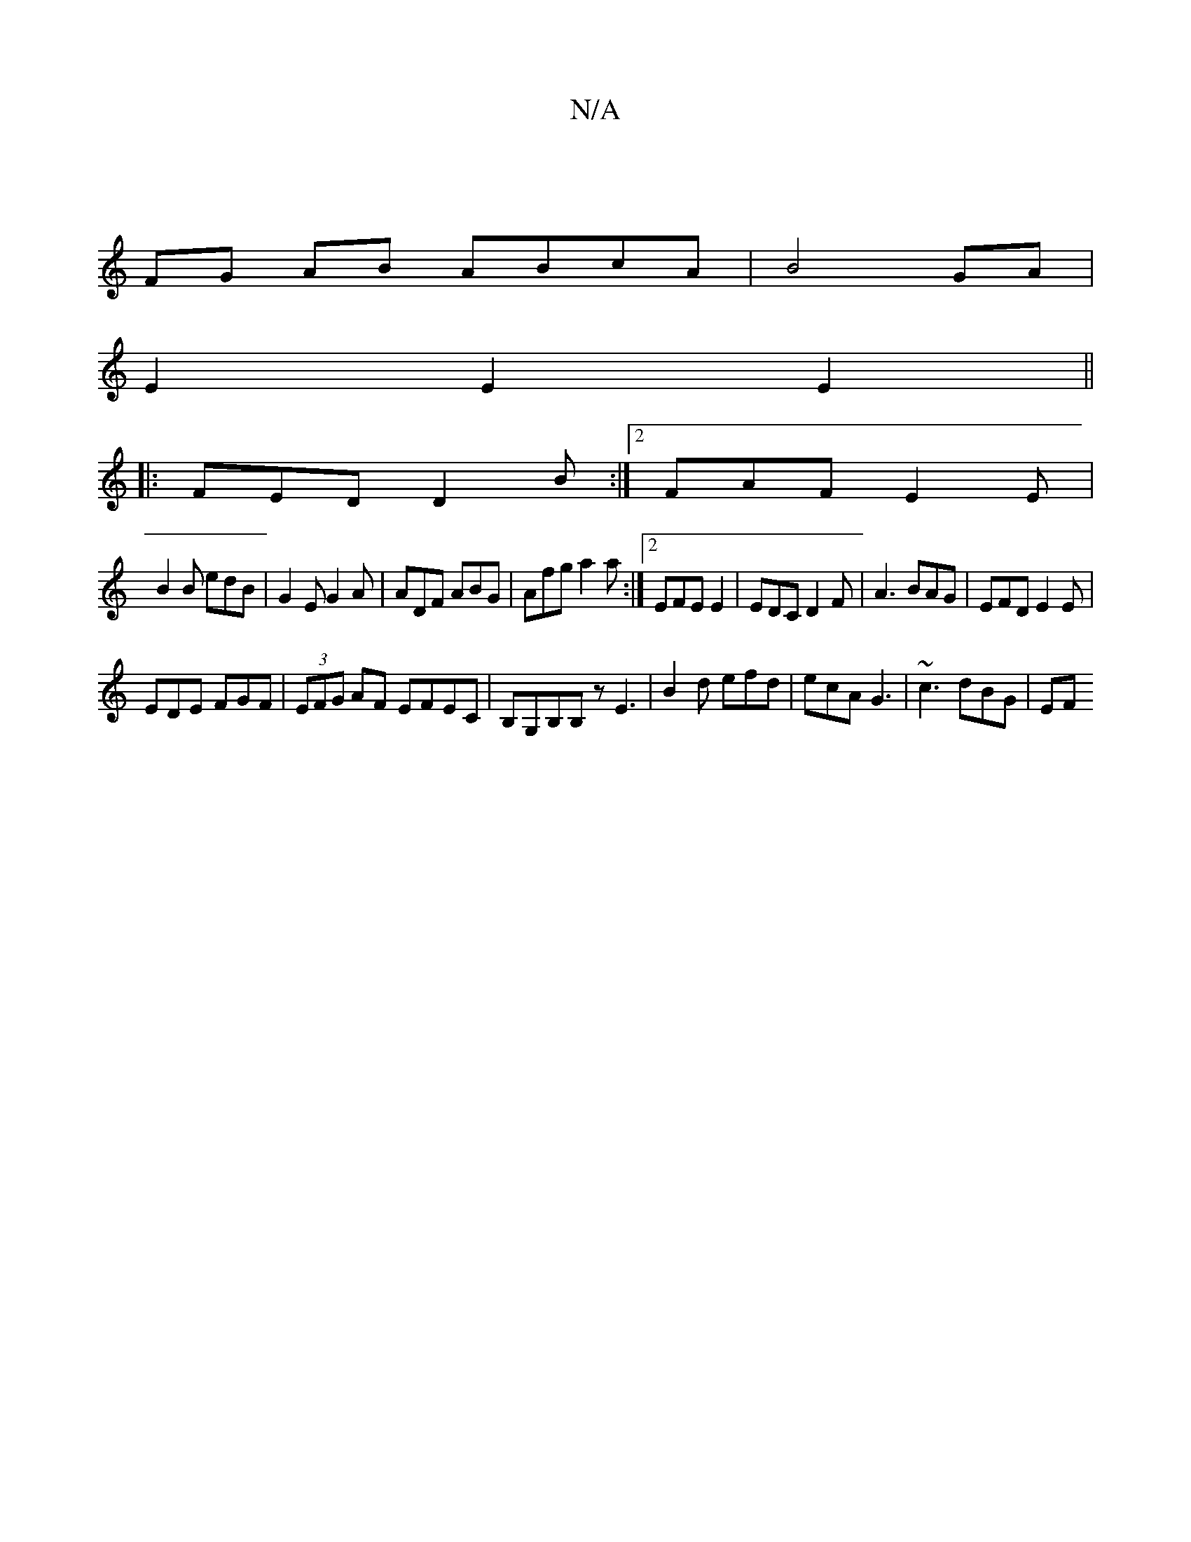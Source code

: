 X:1
T:N/A
M:4/4
R:N/A
K:Cmajor
|
 FG AB ABcA| B4 GA |
E2 E2 E2 ||
|: FED D2 B :|2 FAF E2E|
B2B edB|G2E G2A|ADF ABG | Afg a2a :|2 EFE E2 | EDC D2 F | A3 BAG | EFD E2E |
EDE FGF | (3EFG AF EFEC|B,G,B,B, zE3|B2d efd|ecA G3|~c3 dBG| EF